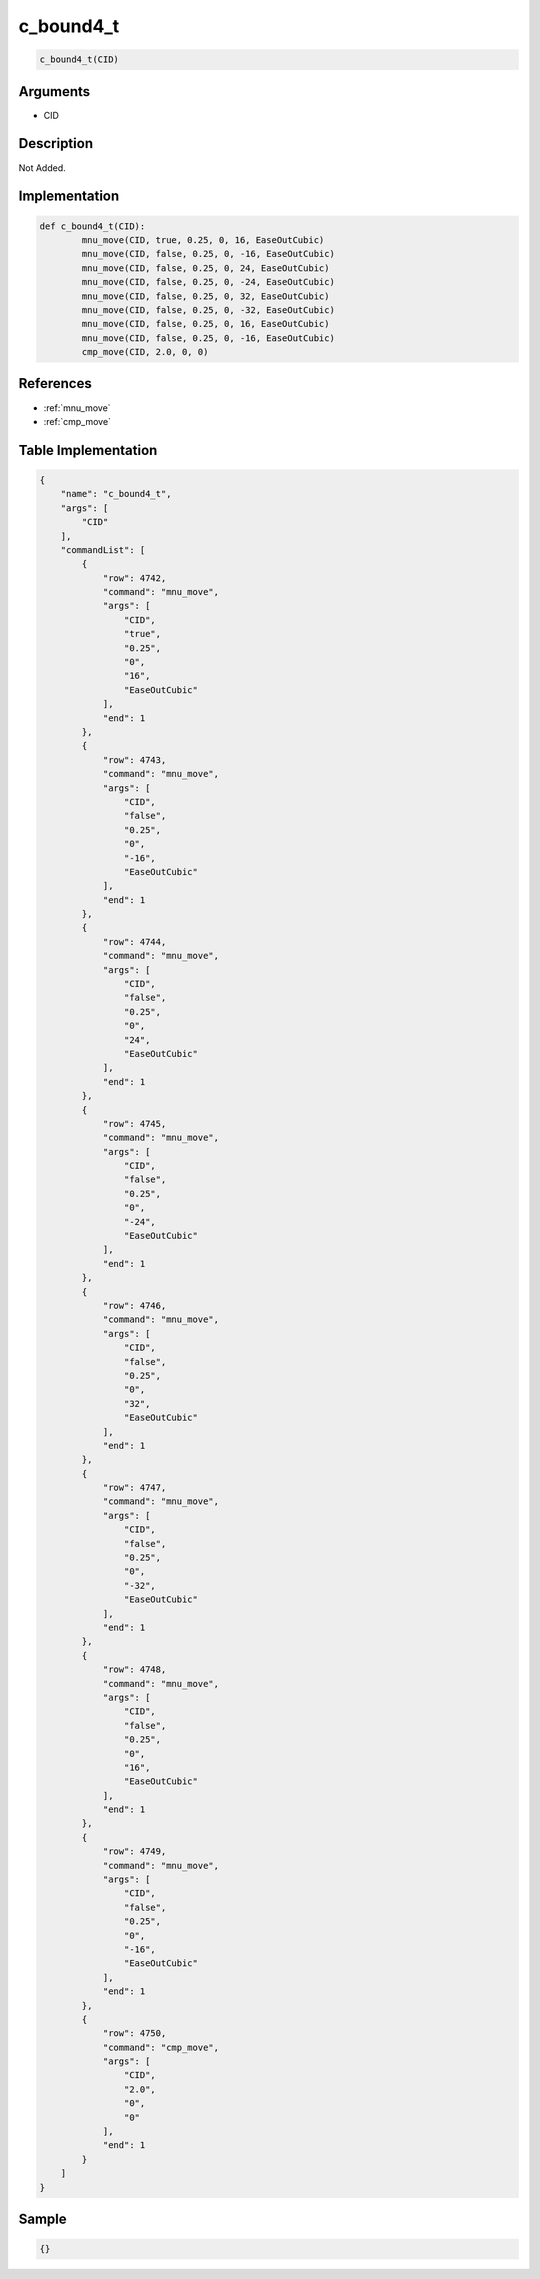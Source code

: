 .. _c_bound4_t:

c_bound4_t
========================

.. code-block:: text

	c_bound4_t(CID)


Arguments
------------

* CID

Description
-------------

Not Added.

Implementation
-------------

.. code-block:: python

	def c_bound4_t(CID):
		mnu_move(CID, true, 0.25, 0, 16, EaseOutCubic)
		mnu_move(CID, false, 0.25, 0, -16, EaseOutCubic)
		mnu_move(CID, false, 0.25, 0, 24, EaseOutCubic)
		mnu_move(CID, false, 0.25, 0, -24, EaseOutCubic)
		mnu_move(CID, false, 0.25, 0, 32, EaseOutCubic)
		mnu_move(CID, false, 0.25, 0, -32, EaseOutCubic)
		mnu_move(CID, false, 0.25, 0, 16, EaseOutCubic)
		mnu_move(CID, false, 0.25, 0, -16, EaseOutCubic)
		cmp_move(CID, 2.0, 0, 0)

References
-------------
* :ref:`mnu_move`
* :ref:`cmp_move`

Table Implementation
-------------

.. code-block:: json

	{
	    "name": "c_bound4_t",
	    "args": [
	        "CID"
	    ],
	    "commandList": [
	        {
	            "row": 4742,
	            "command": "mnu_move",
	            "args": [
	                "CID",
	                "true",
	                "0.25",
	                "0",
	                "16",
	                "EaseOutCubic"
	            ],
	            "end": 1
	        },
	        {
	            "row": 4743,
	            "command": "mnu_move",
	            "args": [
	                "CID",
	                "false",
	                "0.25",
	                "0",
	                "-16",
	                "EaseOutCubic"
	            ],
	            "end": 1
	        },
	        {
	            "row": 4744,
	            "command": "mnu_move",
	            "args": [
	                "CID",
	                "false",
	                "0.25",
	                "0",
	                "24",
	                "EaseOutCubic"
	            ],
	            "end": 1
	        },
	        {
	            "row": 4745,
	            "command": "mnu_move",
	            "args": [
	                "CID",
	                "false",
	                "0.25",
	                "0",
	                "-24",
	                "EaseOutCubic"
	            ],
	            "end": 1
	        },
	        {
	            "row": 4746,
	            "command": "mnu_move",
	            "args": [
	                "CID",
	                "false",
	                "0.25",
	                "0",
	                "32",
	                "EaseOutCubic"
	            ],
	            "end": 1
	        },
	        {
	            "row": 4747,
	            "command": "mnu_move",
	            "args": [
	                "CID",
	                "false",
	                "0.25",
	                "0",
	                "-32",
	                "EaseOutCubic"
	            ],
	            "end": 1
	        },
	        {
	            "row": 4748,
	            "command": "mnu_move",
	            "args": [
	                "CID",
	                "false",
	                "0.25",
	                "0",
	                "16",
	                "EaseOutCubic"
	            ],
	            "end": 1
	        },
	        {
	            "row": 4749,
	            "command": "mnu_move",
	            "args": [
	                "CID",
	                "false",
	                "0.25",
	                "0",
	                "-16",
	                "EaseOutCubic"
	            ],
	            "end": 1
	        },
	        {
	            "row": 4750,
	            "command": "cmp_move",
	            "args": [
	                "CID",
	                "2.0",
	                "0",
	                "0"
	            ],
	            "end": 1
	        }
	    ]
	}

Sample
-------------

.. code-block:: json

	{}
